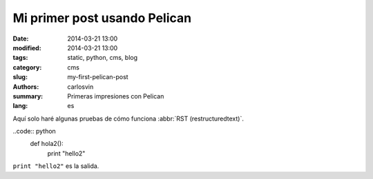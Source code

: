 Mi primer post usando Pelican
#############################

:date: 2014-03-21 13:00
:modified: 2014-03-21 13:00
:tags: static, python, cms, blog
:category: cms
:slug: my-first-pelican-post
:authors: carlosvin
:summary: Primeras impresiones con Pelican
:lang: es

Aquí solo haré algunas pruebas de cómo funciona :abbr:`RST (restructuredtext)`.


..code:: python
	def hola2():
		print "hello2"

``print "hello2"`` es la salida.